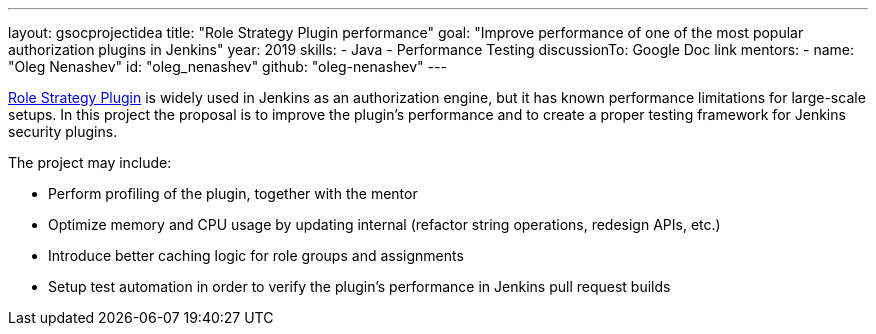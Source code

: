 ---
layout: gsocprojectidea
title: "Role Strategy Plugin performance"
goal: "Improve performance of one of the most popular authorization plugins in Jenkins"
year: 2019
skills:
- Java
- Performance Testing
discussionTo: Google Doc link
mentors:
- name: "Oleg Nenashev"
  id: "oleg_nenashev"
  github: "oleg-nenashev"
---

link:https://wiki.jenkins.io/display/JENKINS/Role+Strategy+Plugin[Role Strategy Plugin] is widely used in Jenkins as an authorization engine,
but it has known performance limitations for large-scale setups.
In this project the proposal is to improve the plugin's performance and to create a proper testing framework for Jenkins security plugins.

The project may include:

* Perform profiling of the plugin, together with the mentor
* Optimize memory and CPU usage by updating internal
  (refactor string operations, redesign APIs, etc.)
* Introduce better caching logic for role groups and assignments
* Setup test automation in order to verify the plugin's performance
  in Jenkins pull request builds
